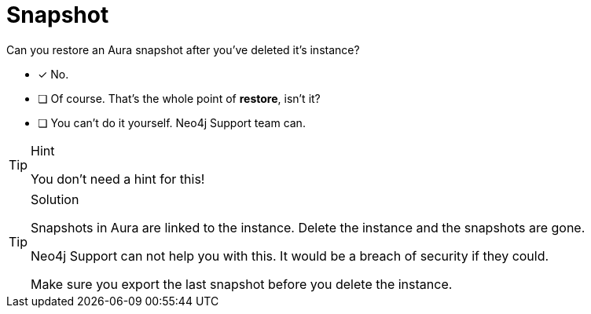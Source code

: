 [.question]
= Snapshot

Can you restore an Aura snapshot after you've deleted it's instance?

* [x] No.
* [ ] Of course. That's the whole point of **restore**, isn't it?
* [ ] You can't do it yourself. Neo4j Support team can.

[TIP,role=hint]
.Hint
====
You don't need a hint for this!
====

[TIP,role=solution]
.Solution
====
Snapshots in Aura are linked to the instance.
Delete the instance and the snapshots are gone.

Neo4j Support can not help you with this. It would be a breach of security if they could.

Make sure you export the last snapshot before you delete the instance.
====
